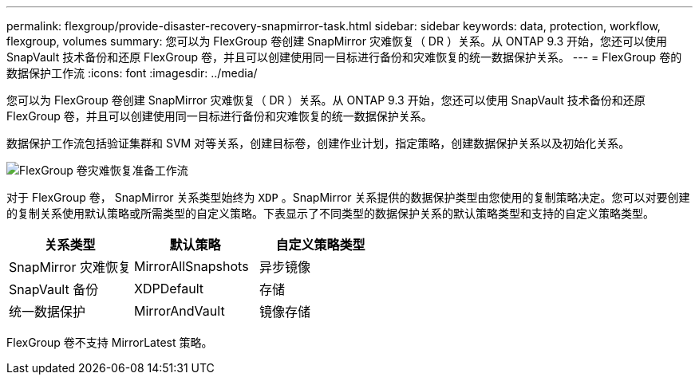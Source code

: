 ---
permalink: flexgroup/provide-disaster-recovery-snapmirror-task.html 
sidebar: sidebar 
keywords: data, protection, workflow, flexgroup, volumes 
summary: 您可以为 FlexGroup 卷创建 SnapMirror 灾难恢复（ DR ）关系。从 ONTAP 9.3 开始，您还可以使用 SnapVault 技术备份和还原 FlexGroup 卷，并且可以创建使用同一目标进行备份和灾难恢复的统一数据保护关系。 
---
= FlexGroup 卷的数据保护工作流
:icons: font
:imagesdir: ../media/


[role="lead"]
您可以为 FlexGroup 卷创建 SnapMirror 灾难恢复（ DR ）关系。从 ONTAP 9.3 开始，您还可以使用 SnapVault 技术备份和还原 FlexGroup 卷，并且可以创建使用同一目标进行备份和灾难恢复的统一数据保护关系。

数据保护工作流包括验证集群和 SVM 对等关系，创建目标卷，创建作业计划，指定策略，创建数据保护关系以及初始化关系。

image::../media/flexgroups-data-protection-workflow.gif[FlexGroup 卷灾难恢复准备工作流]

对于 FlexGroup 卷， SnapMirror 关系类型始终为 `XDP` 。SnapMirror 关系提供的数据保护类型由您使用的复制策略决定。您可以对要创建的复制关系使用默认策略或所需类型的自定义策略。下表显示了不同类型的数据保护关系的默认策略类型和支持的自定义策略类型。

[cols="3"]
|===
| 关系类型 | 默认策略 | 自定义策略类型 


 a| 
SnapMirror 灾难恢复
 a| 
MirrorAllSnapshots
 a| 
异步镜像



 a| 
SnapVault 备份
 a| 
XDPDefault
 a| 
存储



 a| 
统一数据保护
 a| 
MirrorAndVault
 a| 
镜像存储

|===
FlexGroup 卷不支持 MirrorLatest 策略。
